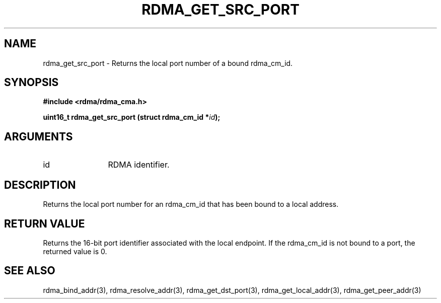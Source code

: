 .\" Licensed under the OpenIB.org BSD license (NQC Variant) - See COPYING.md
.TH "RDMA_GET_SRC_PORT" 3 "2007-05-15" "librdmacm" "Librdmacm Programmer's Manual" librdmacm
.SH NAME
rdma_get_src_port \- Returns the local port number of a bound rdma_cm_id.
.SH SYNOPSIS
.B "#include <rdma/rdma_cma.h>"
.P
.B "uint16_t" rdma_get_src_port
.BI "(struct rdma_cm_id *" id ");"
.SH ARGUMENTS
.IP "id" 12
RDMA identifier.
.SH "DESCRIPTION"
Returns the local port number for an rdma_cm_id that has been bound to
a local address.
.SH "RETURN VALUE"
Returns the 16-bit port identifier associated with the local endpoint.  If
the rdma_cm_id is not bound to a port, the returned value is 0.
.SH "SEE ALSO"
rdma_bind_addr(3), rdma_resolve_addr(3), rdma_get_dst_port(3),
rdma_get_local_addr(3), rdma_get_peer_addr(3)
